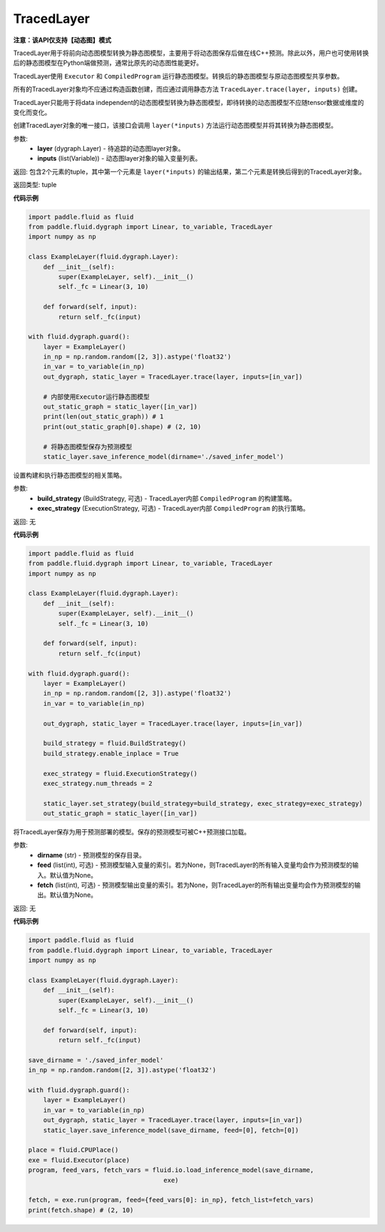 .. _cn_api_fluid_dygraph_TracedLayer:

TracedLayer
-------------------------------

**注意：该API仅支持【动态图】模式**

.. py:class:: paddle.fluid.dygraph.TracedLayer(program, parameters, feed_names, fetch_names)

TracedLayer用于将前向动态图模型转换为静态图模型，主要用于将动态图保存后做在线C++预测。除此以外，用户也可使用转换后的静态图模型在Python端做预测，通常比原先的动态图性能更好。

TracedLayer使用 ``Executor`` 和 ``CompiledProgram`` 运行静态图模型。转换后的静态图模型与原动态图模型共享参数。

所有的TracedLayer对象均不应通过构造函数创建，而应通过调用静态方法 ``TracedLayer.trace(layer, inputs)`` 创建。

TracedLayer只能用于将data independent的动态图模型转换为静态图模型，即待转换的动态图模型不应随tensor数据或维度的变化而变化。

.. py:staticmethod:: trace(layer, inputs)

创建TracedLayer对象的唯一接口，该接口会调用 ``layer(*inputs)`` 方法运行动态图模型并将其转换为静态图模型。

参数:
    - **layer** (dygraph.Layer) - 待追踪的动态图layer对象。
    - **inputs** (list(Variable)) - 动态图layer对象的输入变量列表。

返回: 包含2个元素的tuple，其中第一个元素是 ``layer(*inputs)`` 的输出结果，第二个元素是转换后得到的TracedLayer对象。

返回类型: tuple

**代码示例**

.. code-block:: python

    import paddle.fluid as fluid
    from paddle.fluid.dygraph import Linear, to_variable, TracedLayer
    import numpy as np

    class ExampleLayer(fluid.dygraph.Layer):
        def __init__(self):
            super(ExampleLayer, self).__init__()
            self._fc = Linear(3, 10)

        def forward(self, input):
            return self._fc(input)

    with fluid.dygraph.guard():
        layer = ExampleLayer()
        in_np = np.random.random([2, 3]).astype('float32')
        in_var = to_variable(in_np)
        out_dygraph, static_layer = TracedLayer.trace(layer, inputs=[in_var])

        # 内部使用Executor运行静态图模型
        out_static_graph = static_layer([in_var])
        print(len(out_static_graph)) # 1
        print(out_static_graph[0].shape) # (2, 10)

        # 将静态图模型保存为预测模型
        static_layer.save_inference_model(dirname='./saved_infer_model')

.. py:method:: set_strategy(build_strategy=None, exec_strategy=None)

设置构建和执行静态图模型的相关策略。

参数:
    - **build_strategy** (BuildStrategy, 可选) - TracedLayer内部 ``CompiledProgram`` 的构建策略。
    - **exec_strategy** (ExecutionStrategy, 可选) - TracedLayer内部 ``CompiledProgram`` 的执行策略。

返回: 无

**代码示例**

.. code-block:: python

    import paddle.fluid as fluid
    from paddle.fluid.dygraph import Linear, to_variable, TracedLayer
    import numpy as np

    class ExampleLayer(fluid.dygraph.Layer):
        def __init__(self):
            super(ExampleLayer, self).__init__()
            self._fc = Linear(3, 10)

        def forward(self, input):
            return self._fc(input)

    with fluid.dygraph.guard():
        layer = ExampleLayer()
        in_np = np.random.random([2, 3]).astype('float32')
        in_var = to_variable(in_np)

        out_dygraph, static_layer = TracedLayer.trace(layer, inputs=[in_var])

        build_strategy = fluid.BuildStrategy()
        build_strategy.enable_inplace = True

        exec_strategy = fluid.ExecutionStrategy()
        exec_strategy.num_threads = 2

        static_layer.set_strategy(build_strategy=build_strategy, exec_strategy=exec_strategy)
        out_static_graph = static_layer([in_var])

.. py:method:: save_inference_model(dirname, feed=None, fetch=None)

将TracedLayer保存为用于预测部署的模型。保存的预测模型可被C++预测接口加载。

参数:
    - **dirname** (str) - 预测模型的保存目录。
    - **feed** (list(int), 可选) - 预测模型输入变量的索引。若为None，则TracedLayer的所有输入变量均会作为预测模型的输入。默认值为None。
    - **fetch** (list(int), 可选) - 预测模型输出变量的索引。若为None，则TracedLayer的所有输出变量均会作为预测模型的输出。默认值为None。

返回: 无

**代码示例**

.. code-block:: python

    import paddle.fluid as fluid
    from paddle.fluid.dygraph import Linear, to_variable, TracedLayer
    import numpy as np

    class ExampleLayer(fluid.dygraph.Layer):
        def __init__(self):
            super(ExampleLayer, self).__init__()
            self._fc = Linear(3, 10)

        def forward(self, input):
            return self._fc(input)

    save_dirname = './saved_infer_model'
    in_np = np.random.random([2, 3]).astype('float32')

    with fluid.dygraph.guard():
        layer = ExampleLayer()
        in_var = to_variable(in_np)
        out_dygraph, static_layer = TracedLayer.trace(layer, inputs=[in_var])
        static_layer.save_inference_model(save_dirname, feed=[0], fetch=[0])

    place = fluid.CPUPlace()
    exe = fluid.Executor(place)
    program, feed_vars, fetch_vars = fluid.io.load_inference_model(save_dirname,
                                        exe)

    fetch, = exe.run(program, feed={feed_vars[0]: in_np}, fetch_list=fetch_vars)
    print(fetch.shape) # (2, 10)